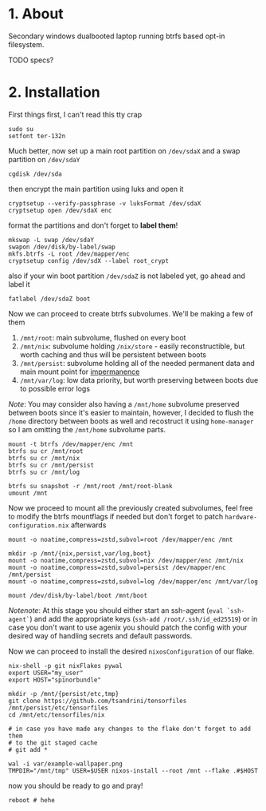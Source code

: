 #+NAME: spinorbundle
#+AUTHOR: tsandrini

* 1. About
Secondary windows dualbooted laptop running btrfs based opt-in filesystem.

TODO specs?
* 2. Installation
First things first, I can't read this tty crap

#+begin_src shell
sudo su
setfont ter-132n
#+end_src

Much better, now set up a main root partition on =/dev/sdaX= and a swap
partition on =/dev/sdaY=

#+begin_src shell
cgdisk /dev/sda
#+end_src

then encrypt the main partition using luks and open it

#+begin_src shell
cryptsetup --verify-passphrase -v luksFormat /dev/sdaX
cryptsetup open /dev/sdaX enc
#+end_src

format the partitions and don't forget to *label them*!

#+begin_src shell
mkswap -L swap /dev/sdaY
swapon /dev/disk/by-label/swap
mkfs.btrfs -L root /dev/mapper/enc
cryptsetup config /dev/sdX --label root_crypt
#+end_src

also if your win boot partition =/dev/sdaZ= is not labeled yet, go ahead and
label it

#+begin_src shell
fatlabel /dev/sdaZ boot
#+end_src

Now we can proceed to create btrfs subvolumes. We'll be making a few of them

1. =/mnt/root=: main subvolume, flushed on every boot
2. =/mnt/nix=: subvolume holding =/nix/store= - easily reconstructible, but
   worth caching and thus will be persistent between boots
3. =/mnt/persist=: subvolume holding all of the needed permanent data and main
   mount point for [[https://github.com/nix-community/impermanence][impermanence]]
4. =/mnt/var/log=: low data priority, but worth preserving between boots due
   to possible error logs

/Note/: You may consider also having a =/mnt/home= subvolume preserved between
boots since it's easier to maintain, however, I decided to flush the =/home=
directory between boots as well and recostruct it using =home-manager= so
I am omitting the =/mnt/home= subvolume parts.

#+begin_src shell
mount -t btrfs /dev/mapper/enc /mnt
btrfs su cr /mnt/root
btrfs su cr /mnt/nix
btrfs su cr /mnt/persist
btrfs su cr /mnt/log

btrfs su snapshot -r /mnt/root /mnt/root-blank
umount /mnt
#+end_src

Now we proceed to mount all the previously created subvolumes, feel free
to modify the btrfs mountflags if needed but don't forget to patch
=hardware-configuration.nix= afterwards

#+begin_src shell
mount -o noatime,compress=zstd,subvol=root /dev/mapper/enc /mnt

mkdir -p /mnt/{nix,persist,var/log,boot}
mount -o noatime,compress=zstd,subvol=nix /dev/mapper/enc /mnt/nix
mount -o noatime,compress=zstd,subvol=persist /dev/mapper/enc /mnt/persist
mount -o noatime,compress=zstd,subvol=log /dev/mapper/enc /mnt/var/log

mount /dev/disk/by-label/boot /mnt/boot
#+end_src

/Notenote/: At this stage you should either start an ssh-agent
(=eval `ssh-agent`=) and add the
appropriate keys (=ssh-add /root/.ssh/id_ed25519=) or in case you don't want
to use agenix you should patch the config with your desired way of handling
secrets and default passwords.

Now we can proceed to install the desired =nixosConfiguration= of our flake.

#+begin_src shell
nix-shell -p git nixFlakes pywal
export USER="my_user"
export HOST="spinorbundle"

mkdir -p /mnt/{persist/etc,tmp}
git clone https://github.com/tsandrini/tensorfiles /mnt/persist/etc/tensorfiles
cd /mnt/etc/tensorfiles/nix

# in case you have made any changes to the flake don't forget to add them
# to the git staged cache
# git add *

wal -i var/example-wallpaper.png
TMPDIR="/mnt/tmp" USER=$USER nixos-install --root /mnt --flake .#$HOST
#+end_src

now you should be ready to go and pray!

#+begin_src shell
reboot # hehe
#+end_src
